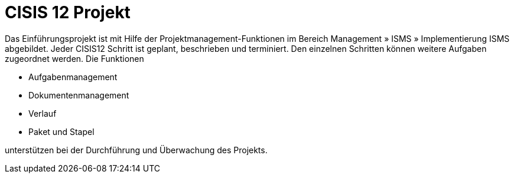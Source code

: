 = CISIS 12 Projekt

Das Einführungsprojekt ist mit Hilfe der Projektmanagement-Funktionen im Bereich Management » ISMS » Implementierung ISMS abgebildet. Jeder CISIS12 Schritt ist geplant, beschrieben und terminiert. Den einzelnen Schritten können weitere Aufgaben zugeordnet werden. Die Funktionen

- Aufgabenmanagement
- Dokumentenmanagement
- Verlauf
- Paket und Stapel

unterstützen bei der Durchführung und Überwachung des Projekts.
